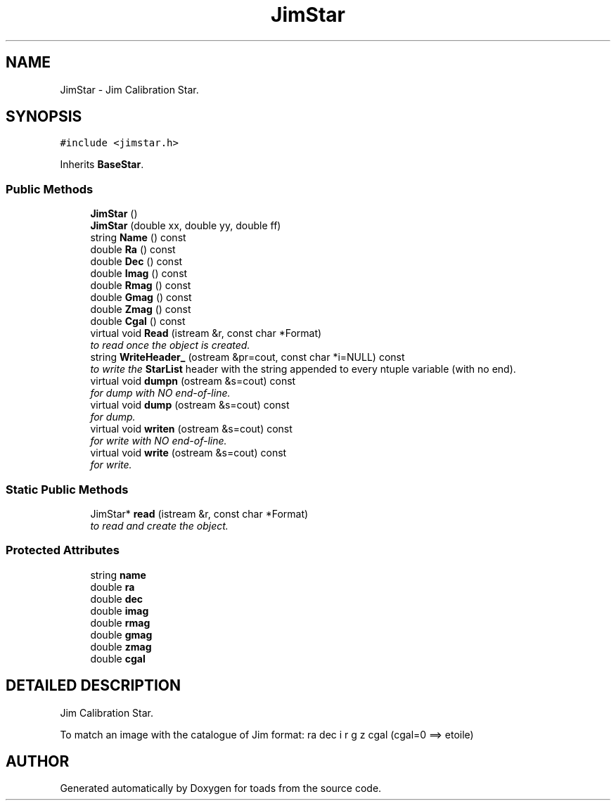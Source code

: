 .TH "JimStar" 3 "8 Feb 2004" "toads" \" -*- nroff -*-
.ad l
.nh
.SH NAME
JimStar \- Jim Calibration Star. 
.SH SYNOPSIS
.br
.PP
\fC#include <jimstar.h>\fR
.PP
Inherits \fBBaseStar\fR.
.PP
.SS Public Methods

.in +1c
.ti -1c
.RI "\fBJimStar\fR ()"
.br
.ti -1c
.RI "\fBJimStar\fR (double xx, double yy, double ff)"
.br
.ti -1c
.RI "string \fBName\fR () const"
.br
.ti -1c
.RI "double \fBRa\fR () const"
.br
.ti -1c
.RI "double \fBDec\fR () const"
.br
.ti -1c
.RI "double \fBImag\fR () const"
.br
.ti -1c
.RI "double \fBRmag\fR () const"
.br
.ti -1c
.RI "double \fBGmag\fR () const"
.br
.ti -1c
.RI "double \fBZmag\fR () const"
.br
.ti -1c
.RI "double \fBCgal\fR () const"
.br
.ti -1c
.RI "virtual void \fBRead\fR (istream &r, const char *Format)"
.br
.RI "\fIto read once the object is created.\fR"
.ti -1c
.RI "string \fBWriteHeader_\fR (ostream &pr=cout, const char *i=NULL) const"
.br
.RI "\fIto write the \fBStarList\fR header with the string appended to every ntuple variable (with no end).\fR"
.ti -1c
.RI "virtual void \fBdumpn\fR (ostream &s=cout) const"
.br
.RI "\fIfor dump with NO end-of-line.\fR"
.ti -1c
.RI "virtual void \fBdump\fR (ostream &s=cout) const"
.br
.RI "\fIfor dump.\fR"
.ti -1c
.RI "virtual void \fBwriten\fR (ostream &s=cout) const"
.br
.RI "\fIfor write with NO end-of-line.\fR"
.ti -1c
.RI "virtual void \fBwrite\fR (ostream &s=cout) const"
.br
.RI "\fIfor write.\fR"
.in -1c
.SS Static Public Methods

.in +1c
.ti -1c
.RI "JimStar* \fBread\fR (istream &r, const char *Format)"
.br
.RI "\fIto read and create the object.\fR"
.in -1c
.SS Protected Attributes

.in +1c
.ti -1c
.RI "string \fBname\fR"
.br
.ti -1c
.RI "double \fBra\fR"
.br
.ti -1c
.RI "double \fBdec\fR"
.br
.ti -1c
.RI "double \fBimag\fR"
.br
.ti -1c
.RI "double \fBrmag\fR"
.br
.ti -1c
.RI "double \fBgmag\fR"
.br
.ti -1c
.RI "double \fBzmag\fR"
.br
.ti -1c
.RI "double \fBcgal\fR"
.br
.in -1c
.SH DETAILED DESCRIPTION
.PP 
Jim Calibration Star.
.PP
To match an image with the catalogue of Jim  format: ra dec i r g z cgal (cgal=0 ==> etoile) 
.PP


.SH AUTHOR
.PP 
Generated automatically by Doxygen for toads from the source code.